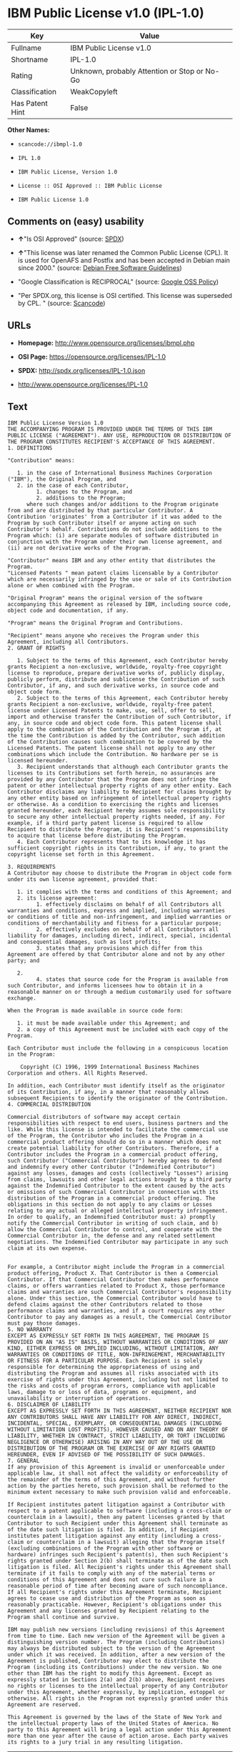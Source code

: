 * IBM Public License v1.0 (IPL-1.0)

| Key               | Value                                          |
|-------------------+------------------------------------------------|
| Fullname          | IBM Public License v1.0                        |
| Shortname         | IPL-1.0                                        |
| Rating            | Unknown, probably Attention or Stop or No-Go   |
| Classification    | WeakCopyleft                                   |
| Has Patent Hint   | False                                          |

*Other Names:*

- =scancode://ibmpl-1.0=

- =IPL 1.0=

- =IBM Public License, Version 1.0=

- =License :: OSI Approved :: IBM Public License=

- =IBM Public License 1.0=

** Comments on (easy) usability

- *↑*"Is OSI Approved" (source:
  [[https://spdx.org/licenses/IPL-1.0.html][SPDX]])

- *↑*"This license was later renamed the Common Public License (CPL). It
  is used for OpenAFS and Postfix and has been accepted in Debian main
  since 2000." (source: [[https://wiki.debian.org/DFSGLicenses][Debian
  Free Software Guidelines]])

- "Google Classification is RECIPROCAL" (source:
  [[https://opensource.google.com/docs/thirdparty/licenses/][Google OSS
  Policy]])

- "Per SPDX.org, this license is OSI certified. This license was
  superseded by CPL. " (source:
  [[https://github.com/nexB/scancode-toolkit/blob/develop/src/licensedcode/data/licenses/ibmpl-1.0.yml][Scancode]])

** URLs

- *Homepage:* http://www.opensource.org/licenses/ibmpl.php

- *OSI Page:* https://opensource.org/licenses/IPL-1.0

- *SPDX:* http://spdx.org/licenses/IPL-1.0.json

- http://www.opensource.org/licenses/IPL-1.0

** Text

#+BEGIN_EXAMPLE
  IBM Public License Version 1.0
  THE ACCOMPANYING PROGRAM IS PROVIDED UNDER THE TERMS OF THIS IBM PUBLIC LICENSE ("AGREEMENT"). ANY USE, REPRODUCTION OR DISTRIBUTION OF THE PROGRAM CONSTITUTES RECIPIENT'S ACCEPTANCE OF THIS AGREEMENT.
  1. DEFINITIONS

  "Contribution" means:

     1. in the case of International Business Machines Corporation ("IBM"), the Original Program, and
     2. in the case of each Contributor,
           1. changes to the Program, and
           2. additions to the Program; 
        where such changes and/or additions to the Program originate from and are distributed by that particular Contributor. A Contribution 'originates' from a Contributor if it was added to the Program by such Contributor itself or anyone acting on such Contributor's behalf. Contributions do not include additions to the Program which: (i) are separate modules of software distributed in conjunction with the Program under their own license agreement, and (ii) are not derivative works of the Program. 

  "Contributor" means IBM and any other entity that distributes the Program. 
  "Licensed Patents " mean patent claims licensable by a Contributor which are necessarily infringed by the use or sale of its Contribution alone or when combined with the Program.

  "Original Program" means the original version of the software accompanying this Agreement as released by IBM, including source code, object code and documentation, if any.

  "Program" means the Original Program and Contributions.

  "Recipient" means anyone who receives the Program under this Agreement, including all Contributors.
  2. GRANT OF RIGHTS

     1. Subject to the terms of this Agreement, each Contributor hereby grants Recipient a non-exclusive, worldwide, royalty-free copyright license to reproduce, prepare derivative works of, publicly display, publicly perform, distribute and sublicense the Contribution of such Contributor, if any, and such derivative works, in source code and object code form.
     2. Subject to the terms of this Agreement, each Contributor hereby grants Recipient a non-exclusive, worldwide, royalty-free patent license under Licensed Patents to make, use, sell, offer to sell, import and otherwise transfer the Contribution of such Contributor, if any, in source code and object code form. This patent license shall apply to the combination of the Contribution and the Program if, at the time the Contribution is added by the Contributor, such addition of the Contribution causes such combination to be covered by the Licensed Patents. The patent license shall not apply to any other combinations which include the Contribution. No hardware per se is licensed hereunder.
     3. Recipient understands that although each Contributor grants the licenses to its Contributions set forth herein, no assurances are provided by any Contributor that the Program does not infringe the patent or other intellectual property rights of any other entity. Each Contributor disclaims any liability to Recipient for claims brought by any other entity based on infringement of intellectual property rights or otherwise. As a condition to exercising the rights and licenses granted hereunder, each Recipient hereby assumes sole responsibility to secure any other intellectual property rights needed, if any. For example, if a third party patent license is required to allow Recipient to distribute the Program, it is Recipient's responsibility to acquire that license before distributing the Program.
     4. Each Contributor represents that to its knowledge it has sufficient copyright rights in its Contribution, if any, to grant the copyright license set forth in this Agreement. 

  3. REQUIREMENTS
  A Contributor may choose to distribute the Program in object code form under its own license agreement, provided that:

     1. it complies with the terms and conditions of this Agreement; and
     2. its license agreement:
           1. effectively disclaims on behalf of all Contributors all warranties and conditions, express and implied, including warranties or conditions of title and non-infringement, and implied warranties or conditions of merchantability and fitness for a particular purpose;
           2. effectively excludes on behalf of all Contributors all liability for damages, including direct, indirect, special, incidental and consequential damages, such as lost profits;
           3. states that any provisions which differ from this Agreement are offered by that Contributor alone and not by any other party; and

     2.
           4. states that source code for the Program is available from such Contributor, and informs licensees how to obtain it in a reasonable manner on or through a medium customarily used for software exchange. 

  When the Program is made available in source code form:

     1. it must be made available under this Agreement; and
     2. a copy of this Agreement must be included with each copy of the Program. 

  Each Contributor must include the following in a conspicuous location in the Program:

      Copyright (C) 1996, 1999 International Business Machines Corporation and others. All Rights Reserved. 

  In addition, each Contributor must identify itself as the originator of its Contribution, if any, in a manner that reasonably allows subsequent Recipients to identify the originator of the Contribution.
  4. COMMERCIAL DISTRIBUTION

  Commercial distributors of software may accept certain responsibilities with respect to end users, business partners and the like. While this license is intended to facilitate the commercial use of the Program, the Contributor who includes the Program in a commercial product offering should do so in a manner which does not create potential liability for other Contributors. Therefore, if a Contributor includes the Program in a commercial product offering, such Contributor ("Commercial Contributor") hereby agrees to defend and indemnify every other Contributor ("Indemnified Contributor") against any losses, damages and costs (collectively "Losses") arising from claims, lawsuits and other legal actions brought by a third party against the Indemnified Contributor to the extent caused by the acts or omissions of such Commercial Contributor in connection with its distribution of the Program in a commercial product offering. The obligations in this section do not apply to any claims or Losses relating to any actual or alleged intellectual property infringement. In order to qualify, an Indemnified Contributor must: a) promptly notify the Commercial Contributor in writing of such claim, and b) allow the Commercial Contributor to control, and cooperate with the Commercial Contributor in, the defense and any related settlement negotiations. The Indemnified Contributor may participate in any such claim at its own expense.


  For example, a Contributor might include the Program in a commercial product offering, Product X. That Contributor is then a Commercial Contributor. If that Commercial Contributor then makes performance claims, or offers warranties related to Product X, those performance claims and warranties are such Commercial Contributor's responsibility alone. Under this section, the Commercial Contributor would have to defend claims against the other Contributors related to those performance claims and warranties, and if a court requires any other Contributor to pay any damages as a result, the Commercial Contributor must pay those damages.
  5. NO WARRANTY
  EXCEPT AS EXPRESSLY SET FORTH IN THIS AGREEMENT, THE PROGRAM IS PROVIDED ON AN "AS IS" BASIS, WITHOUT WARRANTIES OR CONDITIONS OF ANY KIND, EITHER EXPRESS OR IMPLIED INCLUDING, WITHOUT LIMITATION, ANY WARRANTIES OR CONDITIONS OF TITLE, NON-INFRINGEMENT, MERCHANTABILITY OR FITNESS FOR A PARTICULAR PURPOSE. Each Recipient is solely responsible for determining the appropriateness of using and distributing the Program and assumes all risks associated with its exercise of rights under this Agreement, including but not limited to the risks and costs of program errors, compliance with applicable laws, damage to or loss of data, programs or equipment, and unavailability or interruption of operations.
  6. DISCLAIMER OF LIABILITY
  EXCEPT AS EXPRESSLY SET FORTH IN THIS AGREEMENT, NEITHER RECIPIENT NOR ANY CONTRIBUTORS SHALL HAVE ANY LIABILITY FOR ANY DIRECT, INDIRECT, INCIDENTAL, SPECIAL, EXEMPLARY, OR CONSEQUENTIAL DAMAGES (INCLUDING WITHOUT LIMITATION LOST PROFITS), HOWEVER CAUSED AND ON ANY THEORY OF LIABILITY, WHETHER IN CONTRACT, STRICT LIABILITY, OR TORT (INCLUDING NEGLIGENCE OR OTHERWISE) ARISING IN ANY WAY OUT OF THE USE OR DISTRIBUTION OF THE PROGRAM OR THE EXERCISE OF ANY RIGHTS GRANTED HEREUNDER, EVEN IF ADVISED OF THE POSSIBILITY OF SUCH DAMAGES.
  7. GENERAL
  If any provision of this Agreement is invalid or unenforceable under applicable law, it shall not affect the validity or enforceability of the remainder of the terms of this Agreement, and without further action by the parties hereto, such provision shall be reformed to the minimum extent necessary to make such provision valid and enforceable.

  If Recipient institutes patent litigation against a Contributor with respect to a patent applicable to software (including a cross-claim or counterclaim in a lawsuit), then any patent licenses granted by that Contributor to such Recipient under this Agreement shall terminate as of the date such litigation is filed. In addition, if Recipient institutes patent litigation against any entity (including a cross-claim or counterclaim in a lawsuit) alleging that the Program itself (excluding combinations of the Program with other software or hardware) infringes such Recipient's patent(s), then such Recipient's rights granted under Section 2(b) shall terminate as of the date such litigation is filed. All Recipient's rights under this Agreement shall terminate if it fails to comply with any of the material terms or conditions of this Agreement and does not cure such failure in a reasonable period of time after becoming aware of such noncompliance. If all Recipient's rights under this Agreement terminate, Recipient agrees to cease use and distribution of the Program as soon as reasonably practicable. However, Recipient's obligations under this Agreement and any licenses granted by Recipient relating to the Program shall continue and survive.

  IBM may publish new versions (including revisions) of this Agreement from time to time. Each new version of the Agreement will be given a distinguishing version number. The Program (including Contributions) may always be distributed subject to the version of the Agreement under which it was received. In addition, after a new version of the Agreement is published, Contributor may elect to distribute the Program (including its Contributions) under the new version. No one other than IBM has the right to modify this Agreement. Except as expressly stated in Sections 2(a) and 2(b) above, Recipient receives no rights or licenses to the intellectual property of any Contributor under this Agreement, whether expressly, by implication, estoppel or otherwise. All rights in the Program not expressly granted under this Agreement are reserved.

  This Agreement is governed by the laws of the State of New York and the intellectual property laws of the United States of America. No party to this Agreement will bring a legal action under this Agreement more than one year after the cause of action arose. Each party waives its rights to a jury trial in any resulting litigation.
#+END_EXAMPLE

--------------

** Raw Data

#+BEGIN_EXAMPLE
  {
      "__impliedNames": [
          "IPL-1.0",
          "IBM Public License v1.0",
          "scancode://ibmpl-1.0",
          "IPL 1.0",
          "IBM Public License, Version 1.0",
          "License :: OSI Approved :: IBM Public License",
          "IBM Public License 1.0"
      ],
      "__impliedId": "IPL-1.0",
      "__impliedAmbiguousNames": [
          "IBM Public License, Version 1.0"
      ],
      "__hasPatentHint": false,
      "facts": {
          "Open Knowledge International": {
              "is_generic": null,
              "status": "active",
              "domain_software": true,
              "url": "https://opensource.org/licenses/IPL-1.0",
              "maintainer": "IBM Corporation",
              "od_conformance": "not reviewed",
              "_sourceURL": "https://github.com/okfn/licenses/blob/master/licenses.csv",
              "domain_data": false,
              "osd_conformance": "approved",
              "id": "IPL-1.0",
              "title": "IBM Public License 1.0",
              "_implications": {
                  "__impliedNames": [
                      "IPL-1.0",
                      "IBM Public License 1.0"
                  ],
                  "__impliedId": "IPL-1.0",
                  "__impliedURLs": [
                      [
                          null,
                          "https://opensource.org/licenses/IPL-1.0"
                      ]
                  ]
              },
              "domain_content": false
          },
          "SPDX": {
              "isSPDXLicenseDeprecated": false,
              "spdxFullName": "IBM Public License v1.0",
              "spdxDetailsURL": "http://spdx.org/licenses/IPL-1.0.json",
              "_sourceURL": "https://spdx.org/licenses/IPL-1.0.html",
              "spdxLicIsOSIApproved": true,
              "spdxSeeAlso": [
                  "https://opensource.org/licenses/IPL-1.0"
              ],
              "_implications": {
                  "__impliedNames": [
                      "IPL-1.0",
                      "IBM Public License v1.0"
                  ],
                  "__impliedId": "IPL-1.0",
                  "__impliedJudgement": [
                      [
                          "SPDX",
                          {
                              "tag": "PositiveJudgement",
                              "contents": "Is OSI Approved"
                          }
                      ]
                  ],
                  "__isOsiApproved": true,
                  "__impliedURLs": [
                      [
                          "SPDX",
                          "http://spdx.org/licenses/IPL-1.0.json"
                      ],
                      [
                          null,
                          "https://opensource.org/licenses/IPL-1.0"
                      ]
                  ]
              },
              "spdxLicenseId": "IPL-1.0"
          },
          "Scancode": {
              "otherUrls": [
                  "http://www.opensource.org/licenses/IPL-1.0",
                  "https://opensource.org/licenses/IPL-1.0"
              ],
              "homepageUrl": "http://www.opensource.org/licenses/ibmpl.php",
              "shortName": "IPL 1.0",
              "textUrls": null,
              "text": "IBM Public License Version 1.0\nTHE ACCOMPANYING PROGRAM IS PROVIDED UNDER THE TERMS OF THIS IBM PUBLIC LICENSE (\"AGREEMENT\"). ANY USE, REPRODUCTION OR DISTRIBUTION OF THE PROGRAM CONSTITUTES RECIPIENT'S ACCEPTANCE OF THIS AGREEMENT.\n1. DEFINITIONS\n\n\"Contribution\" means:\n\n   1. in the case of International Business Machines Corporation (\"IBM\"), the Original Program, and\n   2. in the case of each Contributor,\n         1. changes to the Program, and\n         2. additions to the Program; \n      where such changes and/or additions to the Program originate from and are distributed by that particular Contributor. A Contribution 'originates' from a Contributor if it was added to the Program by such Contributor itself or anyone acting on such Contributor's behalf. Contributions do not include additions to the Program which: (i) are separate modules of software distributed in conjunction with the Program under their own license agreement, and (ii) are not derivative works of the Program. \n\n\"Contributor\" means IBM and any other entity that distributes the Program. \n\"Licensed Patents \" mean patent claims licensable by a Contributor which are necessarily infringed by the use or sale of its Contribution alone or when combined with the Program.\n\n\"Original Program\" means the original version of the software accompanying this Agreement as released by IBM, including source code, object code and documentation, if any.\n\n\"Program\" means the Original Program and Contributions.\n\n\"Recipient\" means anyone who receives the Program under this Agreement, including all Contributors.\n2. GRANT OF RIGHTS\n\n   1. Subject to the terms of this Agreement, each Contributor hereby grants Recipient a non-exclusive, worldwide, royalty-free copyright license to reproduce, prepare derivative works of, publicly display, publicly perform, distribute and sublicense the Contribution of such Contributor, if any, and such derivative works, in source code and object code form.\n   2. Subject to the terms of this Agreement, each Contributor hereby grants Recipient a non-exclusive, worldwide, royalty-free patent license under Licensed Patents to make, use, sell, offer to sell, import and otherwise transfer the Contribution of such Contributor, if any, in source code and object code form. This patent license shall apply to the combination of the Contribution and the Program if, at the time the Contribution is added by the Contributor, such addition of the Contribution causes such combination to be covered by the Licensed Patents. The patent license shall not apply to any other combinations which include the Contribution. No hardware per se is licensed hereunder.\n   3. Recipient understands that although each Contributor grants the licenses to its Contributions set forth herein, no assurances are provided by any Contributor that the Program does not infringe the patent or other intellectual property rights of any other entity. Each Contributor disclaims any liability to Recipient for claims brought by any other entity based on infringement of intellectual property rights or otherwise. As a condition to exercising the rights and licenses granted hereunder, each Recipient hereby assumes sole responsibility to secure any other intellectual property rights needed, if any. For example, if a third party patent license is required to allow Recipient to distribute the Program, it is Recipient's responsibility to acquire that license before distributing the Program.\n   4. Each Contributor represents that to its knowledge it has sufficient copyright rights in its Contribution, if any, to grant the copyright license set forth in this Agreement. \n\n3. REQUIREMENTS\nA Contributor may choose to distribute the Program in object code form under its own license agreement, provided that:\n\n   1. it complies with the terms and conditions of this Agreement; and\n   2. its license agreement:\n         1. effectively disclaims on behalf of all Contributors all warranties and conditions, express and implied, including warranties or conditions of title and non-infringement, and implied warranties or conditions of merchantability and fitness for a particular purpose;\n         2. effectively excludes on behalf of all Contributors all liability for damages, including direct, indirect, special, incidental and consequential damages, such as lost profits;\n         3. states that any provisions which differ from this Agreement are offered by that Contributor alone and not by any other party; and\n\n   2.\n         4. states that source code for the Program is available from such Contributor, and informs licensees how to obtain it in a reasonable manner on or through a medium customarily used for software exchange. \n\nWhen the Program is made available in source code form:\n\n   1. it must be made available under this Agreement; and\n   2. a copy of this Agreement must be included with each copy of the Program. \n\nEach Contributor must include the following in a conspicuous location in the Program:\n\n    Copyright (C) 1996, 1999 International Business Machines Corporation and others. All Rights Reserved. \n\nIn addition, each Contributor must identify itself as the originator of its Contribution, if any, in a manner that reasonably allows subsequent Recipients to identify the originator of the Contribution.\n4. COMMERCIAL DISTRIBUTION\n\nCommercial distributors of software may accept certain responsibilities with respect to end users, business partners and the like. While this license is intended to facilitate the commercial use of the Program, the Contributor who includes the Program in a commercial product offering should do so in a manner which does not create potential liability for other Contributors. Therefore, if a Contributor includes the Program in a commercial product offering, such Contributor (\"Commercial Contributor\") hereby agrees to defend and indemnify every other Contributor (\"Indemnified Contributor\") against any losses, damages and costs (collectively \"Losses\") arising from claims, lawsuits and other legal actions brought by a third party against the Indemnified Contributor to the extent caused by the acts or omissions of such Commercial Contributor in connection with its distribution of the Program in a commercial product offering. The obligations in this section do not apply to any claims or Losses relating to any actual or alleged intellectual property infringement. In order to qualify, an Indemnified Contributor must: a) promptly notify the Commercial Contributor in writing of such claim, and b) allow the Commercial Contributor to control, and cooperate with the Commercial Contributor in, the defense and any related settlement negotiations. The Indemnified Contributor may participate in any such claim at its own expense.\n\n\nFor example, a Contributor might include the Program in a commercial product offering, Product X. That Contributor is then a Commercial Contributor. If that Commercial Contributor then makes performance claims, or offers warranties related to Product X, those performance claims and warranties are such Commercial Contributor's responsibility alone. Under this section, the Commercial Contributor would have to defend claims against the other Contributors related to those performance claims and warranties, and if a court requires any other Contributor to pay any damages as a result, the Commercial Contributor must pay those damages.\n5. NO WARRANTY\nEXCEPT AS EXPRESSLY SET FORTH IN THIS AGREEMENT, THE PROGRAM IS PROVIDED ON AN \"AS IS\" BASIS, WITHOUT WARRANTIES OR CONDITIONS OF ANY KIND, EITHER EXPRESS OR IMPLIED INCLUDING, WITHOUT LIMITATION, ANY WARRANTIES OR CONDITIONS OF TITLE, NON-INFRINGEMENT, MERCHANTABILITY OR FITNESS FOR A PARTICULAR PURPOSE. Each Recipient is solely responsible for determining the appropriateness of using and distributing the Program and assumes all risks associated with its exercise of rights under this Agreement, including but not limited to the risks and costs of program errors, compliance with applicable laws, damage to or loss of data, programs or equipment, and unavailability or interruption of operations.\n6. DISCLAIMER OF LIABILITY\nEXCEPT AS EXPRESSLY SET FORTH IN THIS AGREEMENT, NEITHER RECIPIENT NOR ANY CONTRIBUTORS SHALL HAVE ANY LIABILITY FOR ANY DIRECT, INDIRECT, INCIDENTAL, SPECIAL, EXEMPLARY, OR CONSEQUENTIAL DAMAGES (INCLUDING WITHOUT LIMITATION LOST PROFITS), HOWEVER CAUSED AND ON ANY THEORY OF LIABILITY, WHETHER IN CONTRACT, STRICT LIABILITY, OR TORT (INCLUDING NEGLIGENCE OR OTHERWISE) ARISING IN ANY WAY OUT OF THE USE OR DISTRIBUTION OF THE PROGRAM OR THE EXERCISE OF ANY RIGHTS GRANTED HEREUNDER, EVEN IF ADVISED OF THE POSSIBILITY OF SUCH DAMAGES.\n7. GENERAL\nIf any provision of this Agreement is invalid or unenforceable under applicable law, it shall not affect the validity or enforceability of the remainder of the terms of this Agreement, and without further action by the parties hereto, such provision shall be reformed to the minimum extent necessary to make such provision valid and enforceable.\n\nIf Recipient institutes patent litigation against a Contributor with respect to a patent applicable to software (including a cross-claim or counterclaim in a lawsuit), then any patent licenses granted by that Contributor to such Recipient under this Agreement shall terminate as of the date such litigation is filed. In addition, if Recipient institutes patent litigation against any entity (including a cross-claim or counterclaim in a lawsuit) alleging that the Program itself (excluding combinations of the Program with other software or hardware) infringes such Recipient's patent(s), then such Recipient's rights granted under Section 2(b) shall terminate as of the date such litigation is filed. All Recipient's rights under this Agreement shall terminate if it fails to comply with any of the material terms or conditions of this Agreement and does not cure such failure in a reasonable period of time after becoming aware of such noncompliance. If all Recipient's rights under this Agreement terminate, Recipient agrees to cease use and distribution of the Program as soon as reasonably practicable. However, Recipient's obligations under this Agreement and any licenses granted by Recipient relating to the Program shall continue and survive.\n\nIBM may publish new versions (including revisions) of this Agreement from time to time. Each new version of the Agreement will be given a distinguishing version number. The Program (including Contributions) may always be distributed subject to the version of the Agreement under which it was received. In addition, after a new version of the Agreement is published, Contributor may elect to distribute the Program (including its Contributions) under the new version. No one other than IBM has the right to modify this Agreement. Except as expressly stated in Sections 2(a) and 2(b) above, Recipient receives no rights or licenses to the intellectual property of any Contributor under this Agreement, whether expressly, by implication, estoppel or otherwise. All rights in the Program not expressly granted under this Agreement are reserved.\n\nThis Agreement is governed by the laws of the State of New York and the intellectual property laws of the United States of America. No party to this Agreement will bring a legal action under this Agreement more than one year after the cause of action arose. Each party waives its rights to a jury trial in any resulting litigation.",
              "category": "Copyleft Limited",
              "osiUrl": "http://www.opensource.org/licenses/ibmpl.php",
              "owner": "IBM",
              "_sourceURL": "https://github.com/nexB/scancode-toolkit/blob/develop/src/licensedcode/data/licenses/ibmpl-1.0.yml",
              "key": "ibmpl-1.0",
              "name": "IBM Public License",
              "spdxId": "IPL-1.0",
              "notes": "Per SPDX.org, this license is OSI certified. This license was superseded by\nCPL.\n",
              "_implications": {
                  "__impliedNames": [
                      "scancode://ibmpl-1.0",
                      "IPL 1.0",
                      "IPL-1.0"
                  ],
                  "__impliedId": "IPL-1.0",
                  "__impliedJudgement": [
                      [
                          "Scancode",
                          {
                              "tag": "NeutralJudgement",
                              "contents": "Per SPDX.org, this license is OSI certified. This license was superseded by\nCPL.\n"
                          }
                      ]
                  ],
                  "__impliedCopyleft": [
                      [
                          "Scancode",
                          "WeakCopyleft"
                      ]
                  ],
                  "__calculatedCopyleft": "WeakCopyleft",
                  "__impliedText": "IBM Public License Version 1.0\nTHE ACCOMPANYING PROGRAM IS PROVIDED UNDER THE TERMS OF THIS IBM PUBLIC LICENSE (\"AGREEMENT\"). ANY USE, REPRODUCTION OR DISTRIBUTION OF THE PROGRAM CONSTITUTES RECIPIENT'S ACCEPTANCE OF THIS AGREEMENT.\n1. DEFINITIONS\n\n\"Contribution\" means:\n\n   1. in the case of International Business Machines Corporation (\"IBM\"), the Original Program, and\n   2. in the case of each Contributor,\n         1. changes to the Program, and\n         2. additions to the Program; \n      where such changes and/or additions to the Program originate from and are distributed by that particular Contributor. A Contribution 'originates' from a Contributor if it was added to the Program by such Contributor itself or anyone acting on such Contributor's behalf. Contributions do not include additions to the Program which: (i) are separate modules of software distributed in conjunction with the Program under their own license agreement, and (ii) are not derivative works of the Program. \n\n\"Contributor\" means IBM and any other entity that distributes the Program. \n\"Licensed Patents \" mean patent claims licensable by a Contributor which are necessarily infringed by the use or sale of its Contribution alone or when combined with the Program.\n\n\"Original Program\" means the original version of the software accompanying this Agreement as released by IBM, including source code, object code and documentation, if any.\n\n\"Program\" means the Original Program and Contributions.\n\n\"Recipient\" means anyone who receives the Program under this Agreement, including all Contributors.\n2. GRANT OF RIGHTS\n\n   1. Subject to the terms of this Agreement, each Contributor hereby grants Recipient a non-exclusive, worldwide, royalty-free copyright license to reproduce, prepare derivative works of, publicly display, publicly perform, distribute and sublicense the Contribution of such Contributor, if any, and such derivative works, in source code and object code form.\n   2. Subject to the terms of this Agreement, each Contributor hereby grants Recipient a non-exclusive, worldwide, royalty-free patent license under Licensed Patents to make, use, sell, offer to sell, import and otherwise transfer the Contribution of such Contributor, if any, in source code and object code form. This patent license shall apply to the combination of the Contribution and the Program if, at the time the Contribution is added by the Contributor, such addition of the Contribution causes such combination to be covered by the Licensed Patents. The patent license shall not apply to any other combinations which include the Contribution. No hardware per se is licensed hereunder.\n   3. Recipient understands that although each Contributor grants the licenses to its Contributions set forth herein, no assurances are provided by any Contributor that the Program does not infringe the patent or other intellectual property rights of any other entity. Each Contributor disclaims any liability to Recipient for claims brought by any other entity based on infringement of intellectual property rights or otherwise. As a condition to exercising the rights and licenses granted hereunder, each Recipient hereby assumes sole responsibility to secure any other intellectual property rights needed, if any. For example, if a third party patent license is required to allow Recipient to distribute the Program, it is Recipient's responsibility to acquire that license before distributing the Program.\n   4. Each Contributor represents that to its knowledge it has sufficient copyright rights in its Contribution, if any, to grant the copyright license set forth in this Agreement. \n\n3. REQUIREMENTS\nA Contributor may choose to distribute the Program in object code form under its own license agreement, provided that:\n\n   1. it complies with the terms and conditions of this Agreement; and\n   2. its license agreement:\n         1. effectively disclaims on behalf of all Contributors all warranties and conditions, express and implied, including warranties or conditions of title and non-infringement, and implied warranties or conditions of merchantability and fitness for a particular purpose;\n         2. effectively excludes on behalf of all Contributors all liability for damages, including direct, indirect, special, incidental and consequential damages, such as lost profits;\n         3. states that any provisions which differ from this Agreement are offered by that Contributor alone and not by any other party; and\n\n   2.\n         4. states that source code for the Program is available from such Contributor, and informs licensees how to obtain it in a reasonable manner on or through a medium customarily used for software exchange. \n\nWhen the Program is made available in source code form:\n\n   1. it must be made available under this Agreement; and\n   2. a copy of this Agreement must be included with each copy of the Program. \n\nEach Contributor must include the following in a conspicuous location in the Program:\n\n    Copyright (C) 1996, 1999 International Business Machines Corporation and others. All Rights Reserved. \n\nIn addition, each Contributor must identify itself as the originator of its Contribution, if any, in a manner that reasonably allows subsequent Recipients to identify the originator of the Contribution.\n4. COMMERCIAL DISTRIBUTION\n\nCommercial distributors of software may accept certain responsibilities with respect to end users, business partners and the like. While this license is intended to facilitate the commercial use of the Program, the Contributor who includes the Program in a commercial product offering should do so in a manner which does not create potential liability for other Contributors. Therefore, if a Contributor includes the Program in a commercial product offering, such Contributor (\"Commercial Contributor\") hereby agrees to defend and indemnify every other Contributor (\"Indemnified Contributor\") against any losses, damages and costs (collectively \"Losses\") arising from claims, lawsuits and other legal actions brought by a third party against the Indemnified Contributor to the extent caused by the acts or omissions of such Commercial Contributor in connection with its distribution of the Program in a commercial product offering. The obligations in this section do not apply to any claims or Losses relating to any actual or alleged intellectual property infringement. In order to qualify, an Indemnified Contributor must: a) promptly notify the Commercial Contributor in writing of such claim, and b) allow the Commercial Contributor to control, and cooperate with the Commercial Contributor in, the defense and any related settlement negotiations. The Indemnified Contributor may participate in any such claim at its own expense.\n\n\nFor example, a Contributor might include the Program in a commercial product offering, Product X. That Contributor is then a Commercial Contributor. If that Commercial Contributor then makes performance claims, or offers warranties related to Product X, those performance claims and warranties are such Commercial Contributor's responsibility alone. Under this section, the Commercial Contributor would have to defend claims against the other Contributors related to those performance claims and warranties, and if a court requires any other Contributor to pay any damages as a result, the Commercial Contributor must pay those damages.\n5. NO WARRANTY\nEXCEPT AS EXPRESSLY SET FORTH IN THIS AGREEMENT, THE PROGRAM IS PROVIDED ON AN \"AS IS\" BASIS, WITHOUT WARRANTIES OR CONDITIONS OF ANY KIND, EITHER EXPRESS OR IMPLIED INCLUDING, WITHOUT LIMITATION, ANY WARRANTIES OR CONDITIONS OF TITLE, NON-INFRINGEMENT, MERCHANTABILITY OR FITNESS FOR A PARTICULAR PURPOSE. Each Recipient is solely responsible for determining the appropriateness of using and distributing the Program and assumes all risks associated with its exercise of rights under this Agreement, including but not limited to the risks and costs of program errors, compliance with applicable laws, damage to or loss of data, programs or equipment, and unavailability or interruption of operations.\n6. DISCLAIMER OF LIABILITY\nEXCEPT AS EXPRESSLY SET FORTH IN THIS AGREEMENT, NEITHER RECIPIENT NOR ANY CONTRIBUTORS SHALL HAVE ANY LIABILITY FOR ANY DIRECT, INDIRECT, INCIDENTAL, SPECIAL, EXEMPLARY, OR CONSEQUENTIAL DAMAGES (INCLUDING WITHOUT LIMITATION LOST PROFITS), HOWEVER CAUSED AND ON ANY THEORY OF LIABILITY, WHETHER IN CONTRACT, STRICT LIABILITY, OR TORT (INCLUDING NEGLIGENCE OR OTHERWISE) ARISING IN ANY WAY OUT OF THE USE OR DISTRIBUTION OF THE PROGRAM OR THE EXERCISE OF ANY RIGHTS GRANTED HEREUNDER, EVEN IF ADVISED OF THE POSSIBILITY OF SUCH DAMAGES.\n7. GENERAL\nIf any provision of this Agreement is invalid or unenforceable under applicable law, it shall not affect the validity or enforceability of the remainder of the terms of this Agreement, and without further action by the parties hereto, such provision shall be reformed to the minimum extent necessary to make such provision valid and enforceable.\n\nIf Recipient institutes patent litigation against a Contributor with respect to a patent applicable to software (including a cross-claim or counterclaim in a lawsuit), then any patent licenses granted by that Contributor to such Recipient under this Agreement shall terminate as of the date such litigation is filed. In addition, if Recipient institutes patent litigation against any entity (including a cross-claim or counterclaim in a lawsuit) alleging that the Program itself (excluding combinations of the Program with other software or hardware) infringes such Recipient's patent(s), then such Recipient's rights granted under Section 2(b) shall terminate as of the date such litigation is filed. All Recipient's rights under this Agreement shall terminate if it fails to comply with any of the material terms or conditions of this Agreement and does not cure such failure in a reasonable period of time after becoming aware of such noncompliance. If all Recipient's rights under this Agreement terminate, Recipient agrees to cease use and distribution of the Program as soon as reasonably practicable. However, Recipient's obligations under this Agreement and any licenses granted by Recipient relating to the Program shall continue and survive.\n\nIBM may publish new versions (including revisions) of this Agreement from time to time. Each new version of the Agreement will be given a distinguishing version number. The Program (including Contributions) may always be distributed subject to the version of the Agreement under which it was received. In addition, after a new version of the Agreement is published, Contributor may elect to distribute the Program (including its Contributions) under the new version. No one other than IBM has the right to modify this Agreement. Except as expressly stated in Sections 2(a) and 2(b) above, Recipient receives no rights or licenses to the intellectual property of any Contributor under this Agreement, whether expressly, by implication, estoppel or otherwise. All rights in the Program not expressly granted under this Agreement are reserved.\n\nThis Agreement is governed by the laws of the State of New York and the intellectual property laws of the United States of America. No party to this Agreement will bring a legal action under this Agreement more than one year after the cause of action arose. Each party waives its rights to a jury trial in any resulting litigation.",
                  "__impliedURLs": [
                      [
                          "Homepage",
                          "http://www.opensource.org/licenses/ibmpl.php"
                      ],
                      [
                          "OSI Page",
                          "http://www.opensource.org/licenses/ibmpl.php"
                      ],
                      [
                          null,
                          "http://www.opensource.org/licenses/IPL-1.0"
                      ],
                      [
                          null,
                          "https://opensource.org/licenses/IPL-1.0"
                      ]
                  ]
              }
          },
          "OpenChainPolicyTemplate": {
              "isSaaSDeemed": "no",
              "licenseType": "copyleft",
              "freedomOrDeath": "no",
              "typeCopyleft": "weak",
              "_sourceURL": "https://github.com/OpenChain-Project/curriculum/raw/ddf1e879341adbd9b297cd67c5d5c16b2076540b/policy-template/Open%20Source%20Policy%20Template%20for%20OpenChain%20Specification%201.2.ods",
              "name": "IBM Public License 1.0 ",
              "commercialUse": true,
              "spdxId": "IPL-1.0",
              "_implications": {
                  "__impliedNames": [
                      "IPL-1.0"
                  ]
              }
          },
          "Debian Free Software Guidelines": {
              "LicenseName": "IBM Public License, Version 1.0",
              "State": "DFSGCompatible",
              "_sourceURL": "https://wiki.debian.org/DFSGLicenses",
              "_implications": {
                  "__impliedNames": [
                      "IPL-1.0"
                  ],
                  "__impliedAmbiguousNames": [
                      "IBM Public License, Version 1.0"
                  ],
                  "__impliedJudgement": [
                      [
                          "Debian Free Software Guidelines",
                          {
                              "tag": "PositiveJudgement",
                              "contents": "This license was later renamed the Common Public License (CPL). It is used for OpenAFS and Postfix and has been accepted in Debian main since 2000."
                          }
                      ]
                  ]
              },
              "Comment": "This license was later renamed the Common Public License (CPL). It is used for OpenAFS and Postfix and has been accepted in Debian main since 2000.",
              "LicenseId": "IPL-1.0"
          },
          "OpenSourceInitiative": {
              "text": [
                  {
                      "url": "https://opensource.org/licenses/IPL-1.0",
                      "title": "HTML",
                      "media_type": "text/html"
                  }
              ],
              "identifiers": [
                  {
                      "identifier": "IPL-1.0",
                      "scheme": "SPDX"
                  },
                  {
                      "identifier": "License :: OSI Approved :: IBM Public License",
                      "scheme": "Trove"
                  }
              ],
              "superseded_by": null,
              "_sourceURL": "https://opensource.org/licenses/",
              "name": "IBM Public License, Version 1.0",
              "other_names": [],
              "keywords": [
                  "discouraged",
                  "non-reusable",
                  "osi-approved"
              ],
              "id": "IPL-1.0",
              "links": [
                  {
                      "note": "OSI Page",
                      "url": "https://opensource.org/licenses/IPL-1.0"
                  }
              ],
              "_implications": {
                  "__impliedNames": [
                      "IPL-1.0",
                      "IBM Public License, Version 1.0",
                      "IPL-1.0",
                      "License :: OSI Approved :: IBM Public License"
                  ],
                  "__impliedURLs": [
                      [
                          "OSI Page",
                          "https://opensource.org/licenses/IPL-1.0"
                      ]
                  ]
              }
          },
          "Wikipedia": {
              "Linking": {
                  "value": "Copylefted",
                  "description": "linking of the licensed code with code licensed under a different license (e.g. when the code is provided as a library)"
              },
              "Publication date": "01.08.99",
              "_sourceURL": "https://en.wikipedia.org/wiki/Comparison_of_free_and_open-source_software_licenses",
              "Koordinaten": {
                  "name": "IBM Public License",
                  "version": "1.0",
                  "spdxId": "IPL-1.0"
              },
              "_implications": {
                  "__impliedNames": [
                      "IPL-1.0",
                      "IBM Public License 1.0"
                  ],
                  "__hasPatentHint": false
              },
              "Modification": {
                  "value": "Copylefted",
                  "description": "modification of the code by a licensee"
              }
          },
          "Google OSS Policy": {
              "rating": "RECIPROCAL",
              "_sourceURL": "https://opensource.google.com/docs/thirdparty/licenses/",
              "id": "IPL-1.0",
              "_implications": {
                  "__impliedNames": [
                      "IPL-1.0"
                  ],
                  "__impliedJudgement": [
                      [
                          "Google OSS Policy",
                          {
                              "tag": "NeutralJudgement",
                              "contents": "Google Classification is RECIPROCAL"
                          }
                      ]
                  ]
              }
          }
      },
      "__impliedJudgement": [
          [
              "Debian Free Software Guidelines",
              {
                  "tag": "PositiveJudgement",
                  "contents": "This license was later renamed the Common Public License (CPL). It is used for OpenAFS and Postfix and has been accepted in Debian main since 2000."
              }
          ],
          [
              "Google OSS Policy",
              {
                  "tag": "NeutralJudgement",
                  "contents": "Google Classification is RECIPROCAL"
              }
          ],
          [
              "SPDX",
              {
                  "tag": "PositiveJudgement",
                  "contents": "Is OSI Approved"
              }
          ],
          [
              "Scancode",
              {
                  "tag": "NeutralJudgement",
                  "contents": "Per SPDX.org, this license is OSI certified. This license was superseded by\nCPL.\n"
              }
          ]
      ],
      "__impliedCopyleft": [
          [
              "Scancode",
              "WeakCopyleft"
          ]
      ],
      "__calculatedCopyleft": "WeakCopyleft",
      "__isOsiApproved": true,
      "__impliedText": "IBM Public License Version 1.0\nTHE ACCOMPANYING PROGRAM IS PROVIDED UNDER THE TERMS OF THIS IBM PUBLIC LICENSE (\"AGREEMENT\"). ANY USE, REPRODUCTION OR DISTRIBUTION OF THE PROGRAM CONSTITUTES RECIPIENT'S ACCEPTANCE OF THIS AGREEMENT.\n1. DEFINITIONS\n\n\"Contribution\" means:\n\n   1. in the case of International Business Machines Corporation (\"IBM\"), the Original Program, and\n   2. in the case of each Contributor,\n         1. changes to the Program, and\n         2. additions to the Program; \n      where such changes and/or additions to the Program originate from and are distributed by that particular Contributor. A Contribution 'originates' from a Contributor if it was added to the Program by such Contributor itself or anyone acting on such Contributor's behalf. Contributions do not include additions to the Program which: (i) are separate modules of software distributed in conjunction with the Program under their own license agreement, and (ii) are not derivative works of the Program. \n\n\"Contributor\" means IBM and any other entity that distributes the Program. \n\"Licensed Patents \" mean patent claims licensable by a Contributor which are necessarily infringed by the use or sale of its Contribution alone or when combined with the Program.\n\n\"Original Program\" means the original version of the software accompanying this Agreement as released by IBM, including source code, object code and documentation, if any.\n\n\"Program\" means the Original Program and Contributions.\n\n\"Recipient\" means anyone who receives the Program under this Agreement, including all Contributors.\n2. GRANT OF RIGHTS\n\n   1. Subject to the terms of this Agreement, each Contributor hereby grants Recipient a non-exclusive, worldwide, royalty-free copyright license to reproduce, prepare derivative works of, publicly display, publicly perform, distribute and sublicense the Contribution of such Contributor, if any, and such derivative works, in source code and object code form.\n   2. Subject to the terms of this Agreement, each Contributor hereby grants Recipient a non-exclusive, worldwide, royalty-free patent license under Licensed Patents to make, use, sell, offer to sell, import and otherwise transfer the Contribution of such Contributor, if any, in source code and object code form. This patent license shall apply to the combination of the Contribution and the Program if, at the time the Contribution is added by the Contributor, such addition of the Contribution causes such combination to be covered by the Licensed Patents. The patent license shall not apply to any other combinations which include the Contribution. No hardware per se is licensed hereunder.\n   3. Recipient understands that although each Contributor grants the licenses to its Contributions set forth herein, no assurances are provided by any Contributor that the Program does not infringe the patent or other intellectual property rights of any other entity. Each Contributor disclaims any liability to Recipient for claims brought by any other entity based on infringement of intellectual property rights or otherwise. As a condition to exercising the rights and licenses granted hereunder, each Recipient hereby assumes sole responsibility to secure any other intellectual property rights needed, if any. For example, if a third party patent license is required to allow Recipient to distribute the Program, it is Recipient's responsibility to acquire that license before distributing the Program.\n   4. Each Contributor represents that to its knowledge it has sufficient copyright rights in its Contribution, if any, to grant the copyright license set forth in this Agreement. \n\n3. REQUIREMENTS\nA Contributor may choose to distribute the Program in object code form under its own license agreement, provided that:\n\n   1. it complies with the terms and conditions of this Agreement; and\n   2. its license agreement:\n         1. effectively disclaims on behalf of all Contributors all warranties and conditions, express and implied, including warranties or conditions of title and non-infringement, and implied warranties or conditions of merchantability and fitness for a particular purpose;\n         2. effectively excludes on behalf of all Contributors all liability for damages, including direct, indirect, special, incidental and consequential damages, such as lost profits;\n         3. states that any provisions which differ from this Agreement are offered by that Contributor alone and not by any other party; and\n\n   2.\n         4. states that source code for the Program is available from such Contributor, and informs licensees how to obtain it in a reasonable manner on or through a medium customarily used for software exchange. \n\nWhen the Program is made available in source code form:\n\n   1. it must be made available under this Agreement; and\n   2. a copy of this Agreement must be included with each copy of the Program. \n\nEach Contributor must include the following in a conspicuous location in the Program:\n\n    Copyright (C) 1996, 1999 International Business Machines Corporation and others. All Rights Reserved. \n\nIn addition, each Contributor must identify itself as the originator of its Contribution, if any, in a manner that reasonably allows subsequent Recipients to identify the originator of the Contribution.\n4. COMMERCIAL DISTRIBUTION\n\nCommercial distributors of software may accept certain responsibilities with respect to end users, business partners and the like. While this license is intended to facilitate the commercial use of the Program, the Contributor who includes the Program in a commercial product offering should do so in a manner which does not create potential liability for other Contributors. Therefore, if a Contributor includes the Program in a commercial product offering, such Contributor (\"Commercial Contributor\") hereby agrees to defend and indemnify every other Contributor (\"Indemnified Contributor\") against any losses, damages and costs (collectively \"Losses\") arising from claims, lawsuits and other legal actions brought by a third party against the Indemnified Contributor to the extent caused by the acts or omissions of such Commercial Contributor in connection with its distribution of the Program in a commercial product offering. The obligations in this section do not apply to any claims or Losses relating to any actual or alleged intellectual property infringement. In order to qualify, an Indemnified Contributor must: a) promptly notify the Commercial Contributor in writing of such claim, and b) allow the Commercial Contributor to control, and cooperate with the Commercial Contributor in, the defense and any related settlement negotiations. The Indemnified Contributor may participate in any such claim at its own expense.\n\n\nFor example, a Contributor might include the Program in a commercial product offering, Product X. That Contributor is then a Commercial Contributor. If that Commercial Contributor then makes performance claims, or offers warranties related to Product X, those performance claims and warranties are such Commercial Contributor's responsibility alone. Under this section, the Commercial Contributor would have to defend claims against the other Contributors related to those performance claims and warranties, and if a court requires any other Contributor to pay any damages as a result, the Commercial Contributor must pay those damages.\n5. NO WARRANTY\nEXCEPT AS EXPRESSLY SET FORTH IN THIS AGREEMENT, THE PROGRAM IS PROVIDED ON AN \"AS IS\" BASIS, WITHOUT WARRANTIES OR CONDITIONS OF ANY KIND, EITHER EXPRESS OR IMPLIED INCLUDING, WITHOUT LIMITATION, ANY WARRANTIES OR CONDITIONS OF TITLE, NON-INFRINGEMENT, MERCHANTABILITY OR FITNESS FOR A PARTICULAR PURPOSE. Each Recipient is solely responsible for determining the appropriateness of using and distributing the Program and assumes all risks associated with its exercise of rights under this Agreement, including but not limited to the risks and costs of program errors, compliance with applicable laws, damage to or loss of data, programs or equipment, and unavailability or interruption of operations.\n6. DISCLAIMER OF LIABILITY\nEXCEPT AS EXPRESSLY SET FORTH IN THIS AGREEMENT, NEITHER RECIPIENT NOR ANY CONTRIBUTORS SHALL HAVE ANY LIABILITY FOR ANY DIRECT, INDIRECT, INCIDENTAL, SPECIAL, EXEMPLARY, OR CONSEQUENTIAL DAMAGES (INCLUDING WITHOUT LIMITATION LOST PROFITS), HOWEVER CAUSED AND ON ANY THEORY OF LIABILITY, WHETHER IN CONTRACT, STRICT LIABILITY, OR TORT (INCLUDING NEGLIGENCE OR OTHERWISE) ARISING IN ANY WAY OUT OF THE USE OR DISTRIBUTION OF THE PROGRAM OR THE EXERCISE OF ANY RIGHTS GRANTED HEREUNDER, EVEN IF ADVISED OF THE POSSIBILITY OF SUCH DAMAGES.\n7. GENERAL\nIf any provision of this Agreement is invalid or unenforceable under applicable law, it shall not affect the validity or enforceability of the remainder of the terms of this Agreement, and without further action by the parties hereto, such provision shall be reformed to the minimum extent necessary to make such provision valid and enforceable.\n\nIf Recipient institutes patent litigation against a Contributor with respect to a patent applicable to software (including a cross-claim or counterclaim in a lawsuit), then any patent licenses granted by that Contributor to such Recipient under this Agreement shall terminate as of the date such litigation is filed. In addition, if Recipient institutes patent litigation against any entity (including a cross-claim or counterclaim in a lawsuit) alleging that the Program itself (excluding combinations of the Program with other software or hardware) infringes such Recipient's patent(s), then such Recipient's rights granted under Section 2(b) shall terminate as of the date such litigation is filed. All Recipient's rights under this Agreement shall terminate if it fails to comply with any of the material terms or conditions of this Agreement and does not cure such failure in a reasonable period of time after becoming aware of such noncompliance. If all Recipient's rights under this Agreement terminate, Recipient agrees to cease use and distribution of the Program as soon as reasonably practicable. However, Recipient's obligations under this Agreement and any licenses granted by Recipient relating to the Program shall continue and survive.\n\nIBM may publish new versions (including revisions) of this Agreement from time to time. Each new version of the Agreement will be given a distinguishing version number. The Program (including Contributions) may always be distributed subject to the version of the Agreement under which it was received. In addition, after a new version of the Agreement is published, Contributor may elect to distribute the Program (including its Contributions) under the new version. No one other than IBM has the right to modify this Agreement. Except as expressly stated in Sections 2(a) and 2(b) above, Recipient receives no rights or licenses to the intellectual property of any Contributor under this Agreement, whether expressly, by implication, estoppel or otherwise. All rights in the Program not expressly granted under this Agreement are reserved.\n\nThis Agreement is governed by the laws of the State of New York and the intellectual property laws of the United States of America. No party to this Agreement will bring a legal action under this Agreement more than one year after the cause of action arose. Each party waives its rights to a jury trial in any resulting litigation.",
      "__impliedURLs": [
          [
              "SPDX",
              "http://spdx.org/licenses/IPL-1.0.json"
          ],
          [
              null,
              "https://opensource.org/licenses/IPL-1.0"
          ],
          [
              "Homepage",
              "http://www.opensource.org/licenses/ibmpl.php"
          ],
          [
              "OSI Page",
              "http://www.opensource.org/licenses/ibmpl.php"
          ],
          [
              null,
              "http://www.opensource.org/licenses/IPL-1.0"
          ],
          [
              "OSI Page",
              "https://opensource.org/licenses/IPL-1.0"
          ]
      ]
  }
#+END_EXAMPLE

--------------

** Dot Cluster Graph

[[../dot/IPL-1.0.svg]]